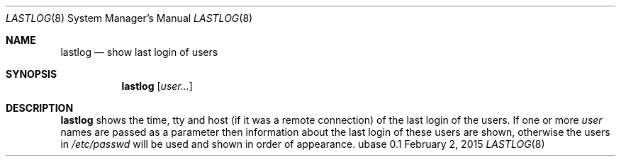 .Dd February 2, 2015
.Dt LASTLOG 8
.Os ubase 0.1
.Sh NAME
.Nm lastlog
.Nd show last login of users
.Sh SYNOPSIS
.Nm
.Op Ar user...
.Sh DESCRIPTION
.Nm
shows the time, tty and host (if it was a remote connection) of the last
login of the users. If one or more
.Ar user
names are passed as a parameter then information about the last login of these
users are shown, otherwise the users in
.Pa /etc/passwd
will be used and shown in order of appearance.
